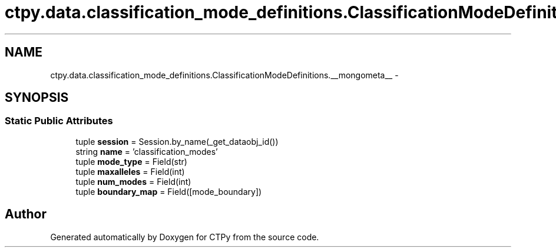 .TH "ctpy.data.classification_mode_definitions.ClassificationModeDefinitions.__mongometa__" 3 "Sun Oct 13 2013" "Version 1.0.3" "CTPy" \" -*- nroff -*-
.ad l
.nh
.SH NAME
ctpy.data.classification_mode_definitions.ClassificationModeDefinitions.__mongometa__ \- 
.SH SYNOPSIS
.br
.PP
.SS "Static Public Attributes"

.in +1c
.ti -1c
.RI "tuple \fBsession\fP = Session\&.by_name(_get_dataobj_id())"
.br
.ti -1c
.RI "string \fBname\fP = 'classification_modes'"
.br
.ti -1c
.RI "tuple \fBmode_type\fP = Field(str)"
.br
.ti -1c
.RI "tuple \fBmaxalleles\fP = Field(int)"
.br
.ti -1c
.RI "tuple \fBnum_modes\fP = Field(int)"
.br
.ti -1c
.RI "tuple \fBboundary_map\fP = Field([mode_boundary])"
.br
.in -1c

.SH "Author"
.PP 
Generated automatically by Doxygen for CTPy from the source code\&.
